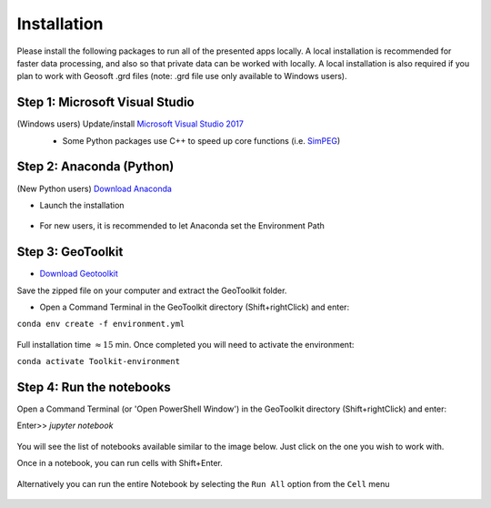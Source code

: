 .. _installation:

Installation
============

Please install the following packages to run all of the presented apps locally.
A local installation is recommended for faster data processing, and also so that private data can be worked with locally. A local installation is also required if you plan to work with Geosoft .grd files (note: .grd file use only available to Windows users).


Step 1: Microsoft Visual Studio
^^^^^^^^^^^^^^^^^^^^^^^^^^^^^^^

(Windows users) Update/install  `Microsoft Visual Studio 2017 <https://support.microsoft.com/en-ca/help/2977003/the-latest-supported-visual-c-downloads>`_
    - Some Python packages use C++ to speed up core functions (i.e. `SimPEG <simpeg.xyz>`_)

    .. figure:: ../images/MVS2017.PNG
        :align: center
        :width: 600


Step 2: Anaconda (Python)
^^^^^^^^^^^^^^^^^^^^^^^^^

(New Python users) `Download Anaconda <https://www.anaconda.com/download/>`_

- Launch the installation

	.. figure:: ../images/MinicondaInstaller.png
	    :align: center
	    :width: 400

- For new users, it is recommended to let Anaconda set the Environment Path

	.. figure:: ../images/AnacondaPath.png
	    :align: center
	    :width: 400


Step 3: GeoToolkit
^^^^^^^^^^^^^^^^^^

- `Download Geotoolkit <https://github.com/geoscixyz/Toolkit/archive/master.zip>`_

Save the zipped file on your computer and extract the GeoToolkit folder.

- Open a Command Terminal in the GeoToolkit directory (Shift+rightClick) and enter:

``conda env create -f environment.yml``

    .. figure:: ../images/OpenCommand.png
        :align: center
        :width: 400



    .. figure:: ../images/InstallEnvironment.png
        :align: center
        :width: 600

Full installation time :math:`\approx 15` min. Once completed you will need to activate the environment:

``conda activate Toolkit-environment``


Step 4: Run the notebooks
^^^^^^^^^^^^^^^^^^^^^^^^^

Open a Command Terminal (or 'Open PowerShell Window') in the GeoToolkit directory (Shift+rightClick) and enter:

Enter>>    `jupyter notebook`

    .. figure:: ../images/LaunchNotebook.png
        :align: center
        :width: 600


You will see the list of notebooks available similar to the image below. Just click on the one you wish to work with.

Once in a notebook, you can run cells with Shift+Enter.


    .. figure:: ../images/Notebook_full_list.PNG
        :align: center
        :width: 300

Alternatively you can run the entire Notebook by selecting the ``Run All`` option from the ``Cell`` menu

    .. figure:: ../images/RunAllCells.png
        :align: center
        :width: 300

